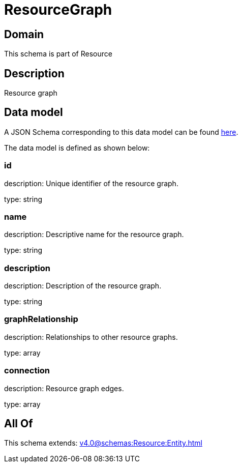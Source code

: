 = ResourceGraph

[#domain]
== Domain

This schema is part of Resource

[#description]
== Description

Resource graph


[#data_model]
== Data model

A JSON Schema corresponding to this data model can be found https://tmforum.org[here].

The data model is defined as shown below:


=== id
description: Unique identifier of the resource graph.

type: string


=== name
description: Descriptive name for the resource graph.

type: string


=== description
description: Description of the resource graph.

type: string


=== graphRelationship
description: Relationships to other resource graphs.

type: array


=== connection
description: Resource graph edges.

type: array


[#all_of]
== All Of

This schema extends: xref:v4.0@schemas:Resource:Entity.adoc[]
